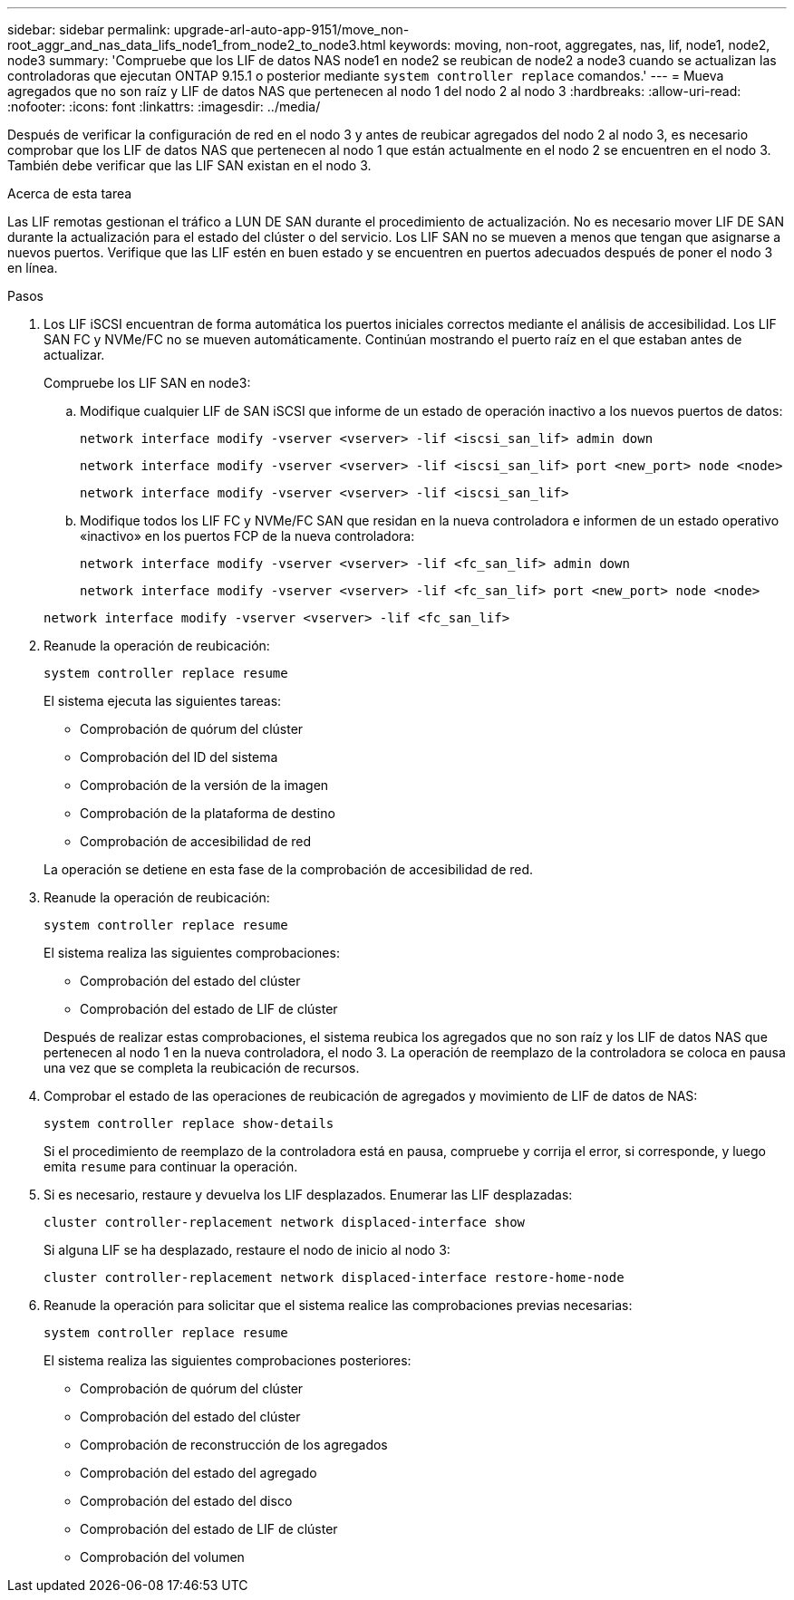 ---
sidebar: sidebar 
permalink: upgrade-arl-auto-app-9151/move_non-root_aggr_and_nas_data_lifs_node1_from_node2_to_node3.html 
keywords: moving, non-root, aggregates, nas, lif, node1, node2, node3 
summary: 'Compruebe que los LIF de datos NAS node1 en node2 se reubican de node2 a node3 cuando se actualizan las controladoras que ejecutan ONTAP 9.15.1 o posterior mediante `system controller replace` comandos.' 
---
= Mueva agregados que no son raíz y LIF de datos NAS que pertenecen al nodo 1 del nodo 2 al nodo 3
:hardbreaks:
:allow-uri-read: 
:nofooter: 
:icons: font
:linkattrs: 
:imagesdir: ../media/


[role="lead"]
Después de verificar la configuración de red en el nodo 3 y antes de reubicar agregados del nodo 2 al nodo 3, es necesario comprobar que los LIF de datos NAS que pertenecen al nodo 1 que están actualmente en el nodo 2 se encuentren en el nodo 3. También debe verificar que las LIF SAN existan en el nodo 3.

.Acerca de esta tarea
Las LIF remotas gestionan el tráfico a LUN DE SAN durante el procedimiento de actualización. No es necesario mover LIF DE SAN durante la actualización para el estado del clúster o del servicio. Los LIF SAN no se mueven a menos que tengan que asignarse a nuevos puertos. Verifique que las LIF estén en buen estado y se encuentren en puertos adecuados después de poner el nodo 3 en línea.

.Pasos
. Los LIF iSCSI encuentran de forma automática los puertos iniciales correctos mediante el análisis de accesibilidad. Los LIF SAN FC y NVMe/FC no se mueven automáticamente. Continúan mostrando el puerto raíz en el que estaban antes de actualizar.
+
Compruebe los LIF SAN en node3:

+
.. Modifique cualquier LIF de SAN iSCSI que informe de un estado de operación inactivo a los nuevos puertos de datos:
+
`network interface modify -vserver <vserver> -lif <iscsi_san_lif> admin down`

+
`network interface modify -vserver <vserver> -lif <iscsi_san_lif> port <new_port> node <node>`

+
`network interface modify -vserver <vserver> -lif <iscsi_san_lif>`

.. Modifique todos los LIF FC y NVMe/FC SAN que residan en la nueva controladora e informen de un estado operativo «inactivo» en los puertos FCP de la nueva controladora:
+
`network interface modify -vserver <vserver> -lif <fc_san_lif> admin down`

+
`network interface modify -vserver <vserver> -lif <fc_san_lif> port <new_port> node <node>`

+
`network interface modify -vserver <vserver> -lif <fc_san_lif>`



. Reanude la operación de reubicación:
+
`system controller replace resume`

+
El sistema ejecuta las siguientes tareas:

+
** Comprobación de quórum del clúster
** Comprobación del ID del sistema
** Comprobación de la versión de la imagen
** Comprobación de la plataforma de destino
** Comprobación de accesibilidad de red


+
La operación se detiene en esta fase de la comprobación de accesibilidad de red.

. Reanude la operación de reubicación:
+
`system controller replace resume`

+
El sistema realiza las siguientes comprobaciones:

+
** Comprobación del estado del clúster
** Comprobación del estado de LIF de clúster


+
Después de realizar estas comprobaciones, el sistema reubica los agregados que no son raíz y los LIF de datos NAS que pertenecen al nodo 1 en la nueva controladora, el nodo 3. La operación de reemplazo de la controladora se coloca en pausa una vez que se completa la reubicación de recursos.

. Comprobar el estado de las operaciones de reubicación de agregados y movimiento de LIF de datos de NAS:
+
`system controller replace show-details`

+
Si el procedimiento de reemplazo de la controladora está en pausa, compruebe y corrija el error, si corresponde, y luego emita `resume` para continuar la operación.

. Si es necesario, restaure y devuelva los LIF desplazados. Enumerar las LIF desplazadas:
+
`cluster controller-replacement network displaced-interface show`

+
Si alguna LIF se ha desplazado, restaure el nodo de inicio al nodo 3:

+
`cluster controller-replacement network displaced-interface restore-home-node`

. Reanude la operación para solicitar que el sistema realice las comprobaciones previas necesarias:
+
`system controller replace resume`

+
El sistema realiza las siguientes comprobaciones posteriores:

+
** Comprobación de quórum del clúster
** Comprobación del estado del clúster
** Comprobación de reconstrucción de los agregados
** Comprobación del estado del agregado
** Comprobación del estado del disco
** Comprobación del estado de LIF de clúster
** Comprobación del volumen



